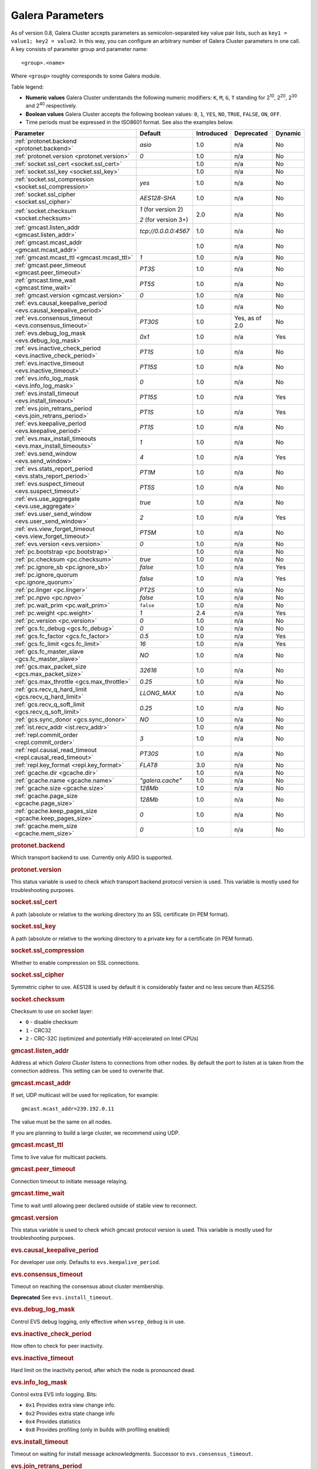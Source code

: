 ==================
 Galera Parameters
==================
.. _`Galera Parameters`:

As of version 0.8, Galera Cluster accepts parameters as semicolon-separated key value pair lists, such as ``key1 = value1; key2 = value2``.  In this way, you can configure an arbitrary number of Galera Cluster parameters in one call. A key consists of parameter group and parameter name::

  <group>.<name>

Where ``<group>`` roughly corresponds to some Galera module.

Table legend:

- **Numeric values** Galera Cluster understands the following numeric modifiers:
  ``K``, ``M``, ``G``, ``T`` standing for |210|, |220|, |230| and |240| respectively.

- **Boolean values** Galera Cluster accepts the following boolean values: ``0``, ``1``, ``YES``, ``NO``, ``TRUE``, ``FALSE``, ``ON``, ``OFF``.

- Time periods must be expressed in the ISO8601 format. See also the examples below.

.. |210| replace:: 2\ :sup:`10`\
.. |220| replace:: 2\ :sup:`20`\
.. |230| replace:: 2\ :sup:`30`\
.. |240| replace:: 2\ :sup:`40`\

+---------------------------------------+-----------------------+-----------------------+--------------------+----------+
| Parameter                             | Default               |  Introduced           | Deprecated         | Dynamic  |
+=======================================+=======================+=======================+====================+==========+
| :ref:`protonet.backend                | *asio*                | 1.0                   | n/a                | No       |
| <protonet.backend>`                   |                       |                       |                    |          |
+---------------------------------------+-----------------------+-----------------------+--------------------+----------+
| :ref:`protonet.version                | *0*                   | 1.0                   | n/a                | No       |
| <protonet.version>`                   |                       |                       |                    |          |
+---------------------------------------+-----------------------+-----------------------+--------------------+----------+
| :ref:`socket.ssl_cert                 |                       | 1.0                   | n/a                | No       |
| <socket.ssl_cert>`                    |                       |                       |                    |          |
+---------------------------------------+-----------------------+-----------------------+--------------------+----------+
| :ref:`socket.ssl_key                  |                       | 1.0                   | n/a                | No       |
| <socket.ssl_key>`                     |                       |                       |                    |          |
+---------------------------------------+-----------------------+-----------------------+--------------------+----------+
| :ref:`socket.ssl_compression          | *yes*                 | 1.0                   | n/a                | No       |
| <socket.ssl_compression>`             |                       |                       |                    |          |
+---------------------------------------+-----------------------+-----------------------+--------------------+----------+
| :ref:`socket.ssl_cipher               | *AES128-SHA*          | 1.0                   | n/a                | No       |
| <socket.ssl_cipher>`                  |                       |                       |                    |          |
+---------------------------------------+-----------------------+-----------------------+--------------------+----------+
| :ref:`socket.checksum                 | *1* (for version 2)   | 2.0                   | n/a                | No       |
| <socket.checksum>`                    |                       |                       |                    |          |
|                                       | *2* (for version 3+)  |                       |                    |          |
+---------------------------------------+-----------------------+-----------------------+--------------------+----------+
| :ref:`gmcast.listen_addr              | *tcp://0.0.0.0:4567*  | 1.0                   | n/a                | No       |
| <gmcast.listen_addr>`                 |                       |                       |                    |          |
+---------------------------------------+-----------------------+-----------------------+--------------------+----------+
| :ref:`gmcast.mcast_addr               |                       | 1.0                   | n/a                | No       |
| <gmcast.mcast_addr>`                  |                       |                       |                    |          |
+---------------------------------------+-----------------------+-----------------------+--------------------+----------+
| :ref:`gmcast.mcast_ttl                | *1*                   | 1.0                   | n/a                | No       |
| <gmcast.mcast_ttl>`                   |                       |                       |                    |          |
+---------------------------------------+-----------------------+-----------------------+--------------------+----------+
| :ref:`gmcast.peer_timeout             | *PT3S*                | 1.0                   | n/a                | No       |
| <gmcast.peer_timeout>`                |                       |                       |                    |          |
+---------------------------------------+-----------------------+-----------------------+--------------------+----------+
| :ref:`gmcast.time_wait                | *PT5S*                | 1.0                   | n/a                | No       |
| <gmcast.time_wait>`                   |                       |                       |                    |          |
+---------------------------------------+-----------------------+-----------------------+--------------------+----------+
| :ref:`gmcast.version                  | *0*                   | 1.0                   | n/a                | No       |
| <gmcast.version>`                     |                       |                       |                    |          |
+---------------------------------------+-----------------------+-----------------------+--------------------+----------+
| :ref:`evs.causal_keepalive_period     |                       | 1.0                   | n/a                | No       |
| <evs.causal_keepalive_period>`        |                       |                       |                    |          |
+---------------------------------------+-----------------------+-----------------------+--------------------+----------+
| :ref:`evs.consensus_timeout           | *PT30S*               | 1.0                   | Yes, as of 2.0     | No       |
| <evs.consensus_timeout>`              |                       |                       |                    |          |
+---------------------------------------+-----------------------+-----------------------+--------------------+----------+
| :ref:`evs.debug_log_mask              | *0x1*                 | 1.0                   | n/a                | Yes      |
| <evs.debug_log_mask>`                 |                       |                       |                    |          |
+---------------------------------------+-----------------------+-----------------------+--------------------+----------+
| :ref:`evs.inactive_check_period       | *PT1S*                | 1.0                   | n/a                | No       |
| <evs.inactive_check_period>`          |                       |                       |                    |          |
+---------------------------------------+-----------------------+-----------------------+--------------------+----------+
| :ref:`evs.inactive_timeout            | *PT15S*               | 1.0                   | n/a                | No       |
| <evs.inactive_timeout>`               |                       |                       |                    |          |
+---------------------------------------+-----------------------+-----------------------+--------------------+----------+
| :ref:`evs.info_log_mask               | *0*                   | 1.0                   | n/a                | No       |
| <evs.info_log_mask>`                  |                       |                       |                    |          |
+---------------------------------------+-----------------------+-----------------------+--------------------+----------+
| :ref:`evs.install_timeout             | *PT15S*               | 1.0                   | n/a                | Yes      |
| <evs.install_timeout>`                |                       |                       |                    |          |
+---------------------------------------+-----------------------+-----------------------+--------------------+----------+
| :ref:`evs.join_retrans_period         | *PT1S*                | 1.0                   | n/a                | Yes      |
| <evs.join_retrans_period>`            |                       |                       |                    |          |
+---------------------------------------+-----------------------+-----------------------+--------------------+----------+
| :ref:`evs.keepalive_period            | *PT1S*                | 1.0                   | n/a                | No       |
| <evs.keepalive_period>`               |                       |                       |                    |          |
+---------------------------------------+-----------------------+-----------------------+--------------------+----------+
| :ref:`evs.max_install_timeouts        | *1*                   | 1.0                   | n/a                | No       |
| <evs.max_install_timeouts>`           |                       |                       |                    |          |
+---------------------------------------+-----------------------+-----------------------+--------------------+----------+
| :ref:`evs.send_window                 | *4*                   | 1.0                   | n/a                | Yes      |
| <evs.send_window>`                    |                       |                       |                    |          |
+---------------------------------------+-----------------------+-----------------------+--------------------+----------+
| :ref:`evs.stats_report_period         | *PT1M*                | 1.0                   | n/a                | No       |
| <evs.stats_report_period>`            |                       |                       |                    |          |
+---------------------------------------+-----------------------+-----------------------+--------------------+----------+
| :ref:`evs.suspect_timeout             | *PT5S*                | 1.0                   | n/a                | No       |
| <evs.suspect_timeout>`                |                       |                       |                    |          |
+---------------------------------------+-----------------------+-----------------------+--------------------+----------+
| :ref:`evs.use_aggregate               | *true*                | 1.0                   | n/a                | No       |
| <evs.use_aggregate>`                  |                       |                       |                    |          |
+---------------------------------------+-----------------------+-----------------------+--------------------+----------+
| :ref:`evs.user_send_window            | *2*                   | 1.0                   | n/a                | Yes      |
| <evs.user_send_window>`               |                       |                       |                    |          |
+---------------------------------------+-----------------------+-----------------------+--------------------+----------+
| :ref:`evs.view_forget_timeout         | *PT5M*                | 1.0                   | n/a                | No       |
| <evs.view_forget_timeout>`            |                       |                       |                    |          |
+---------------------------------------+-----------------------+-----------------------+--------------------+----------+
| :ref:`evs.version                     | *0*                   | 1.0                   | n/a                | No       |
| <evs.version>`                        |                       |                       |                    |          |
+---------------------------------------+-----------------------+-----------------------+--------------------+----------+
| :ref:`pc.bootstrap                    |                       | 1.0                   | n/a                | No       |
| <pc.bootstrap>`                       |                       |                       |                    |          |
+---------------------------------------+-----------------------+-----------------------+--------------------+----------+
| :ref:`pc.checksum                     | *true*                | 1.0                   | n/a                | No       |
| <pc.checksum>`                        |                       |                       |                    |          |
+---------------------------------------+-----------------------+-----------------------+--------------------+----------+
| :ref:`pc.ignore_sb                    | *false*               | 1.0                   | n/a                | Yes      | 
| <pc.ignore_sb>`                       |                       |                       |                    |          |
+---------------------------------------+-----------------------+-----------------------+--------------------+----------+
| :ref:`pc.ignore_quorum                | *false*               | 1.0                   | n/a                | Yes      |
| <pc.ignore_quorum>`                   |                       |                       |                    |          |
+---------------------------------------+-----------------------+-----------------------+--------------------+----------+
| :ref:`pc.linger                       | *PT2S*                | 1.0                   | n/a                | No       |
| <pc.linger>`                          |                       |                       |                    |          |
+---------------------------------------+-----------------------+-----------------------+--------------------+----------+
| :ref:`pc.npvo                         | *false*               | 1.0                   | n/a                | No       |
| <pc.npvo>`                            |                       |                       |                    |          |
+---------------------------------------+-----------------------+-----------------------+--------------------+----------+
| :ref:`pc.wait_prim                    | ``false``             | 1.0                   | n/a                | No       |
| <pc.wait_prim>`                       |                       |                       |                    |          |
+---------------------------------------+-----------------------+-----------------------+--------------------+----------+
| :ref:`pc.weight                       | *1*                   | 2.4                   | n/a                | Yes      |
| <pc.weight>`                          |                       |                       |                    |          |
+---------------------------------------+-----------------------+-----------------------+--------------------+----------+
| :ref:`pc.version                      | *0*                   | 1.0                   | n/a                | No       |
| <pc.version>`                         |                       |                       |                    |          |
+---------------------------------------+-----------------------+-----------------------+--------------------+----------+
| :ref:`gcs.fc_debug                    | *0*                   | 1.0                   | n/a                | No       |
| <gcs.fc_debug>`                       |                       |                       |                    |          |
+---------------------------------------+-----------------------+-----------------------+--------------------+----------+
| :ref:`gcs.fc_factor                   | *0.5*                 | 1.0                   | n/a                | Yes      |
| <gcs.fc_factor>`                      |                       |                       |                    |          |
+---------------------------------------+-----------------------+-----------------------+--------------------+----------+
| :ref:`gcs.fc_limit                    | *16*                  | 1.0                   | n/a                | Yes      |
| <gcs.fc_limit>`                       |                       |                       |                    |          |
+---------------------------------------+-----------------------+-----------------------+--------------------+----------+
| :ref:`gcs.fc_master_slave             | *NO*                  | 1.0                   | n/a                | No       |
| <gcs.fc_master_slave>`                |                       |                       |                    |          |
+---------------------------------------+-----------------------+-----------------------+--------------------+----------+
| :ref:`gcs.max_packet_size             | *32616*               | 1.0                   | n/a                | No       |
| <gcs.max_packet_size>`                |                       |                       |                    |          |
+---------------------------------------+-----------------------+-----------------------+--------------------+----------+
| :ref:`gcs.max_throttle                | *0.25*                | 1.0                   | n/a                | No       |
| <gcs.max_throttle>`                   |                       |                       |                    |          |
+---------------------------------------+-----------------------+-----------------------+--------------------+----------+
| :ref:`gcs.recv_q_hard_limit           | *LLONG_MAX*           | 1.0                   | n/a                | No       |
| <gcs.recv_q_hard_limit>`              |                       |                       |                    |          |
+---------------------------------------+-----------------------+-----------------------+--------------------+----------+
| :ref:`gcs.recv_q_soft_limit           | *0.25*                | 1.0                   | n/a                | No       |
| <gcs.recv_q_soft_limit>`              |                       |                       |                    |          |
+---------------------------------------+-----------------------+-----------------------+--------------------+----------+
| :ref:`gcs.sync_donor                  | *NO*                  | 1.0                   | n/a                | No       |
| <gcs.sync_donor>`                     |                       |                       |                    |          |
+---------------------------------------+-----------------------+-----------------------+--------------------+----------+
| :ref:`ist.recv_addr                   |                       | 1.0                   | n/a                | No       |
| <ist.recv_addr>`                      |                       |                       |                    |          |
+---------------------------------------+-----------------------+-----------------------+--------------------+----------+
| :ref:`repl.commit_order               | *3*                   | 1.0                   | n/a                | No       |
| <repl.commit_order>`                  |                       |                       |                    |          |
+---------------------------------------+-----------------------+-----------------------+--------------------+----------+
| :ref:`repl.causal_read_timeout        | *PT30S*               | 1.0                   | n/a                | No       |
| <repl.causal_read_timeout>`           |                       |                       |                    |          |
+---------------------------------------+-----------------------+-----------------------+--------------------+----------+
| :ref:`repl.key_format                 | *FLAT8*               | 3.0                   | n/a                | No       |
| <repl.key_format>`                    |                       |                       |                    |          |
+---------------------------------------+-----------------------+-----------------------+--------------------+----------+
| :ref:`gcache.dir                      |                       | 1.0                   | n/a                | No       |
| <gcache.dir>`                         |                       |                       |                    |          |
+---------------------------------------+-----------------------+-----------------------+--------------------+----------+
| :ref:`gcache.name                     | *"galera.cache"*      | 1.0                   | n/a                | No       |
| <gcache.name>`                        |                       |                       |                    |          |
+---------------------------------------+-----------------------+-----------------------+--------------------+----------+
| :ref:`gcache.size                     | *128Mb*               | 1.0                   | n/a                | No       |
| <gcache.size>`                        |                       |                       |                    |          |
+---------------------------------------+-----------------------+-----------------------+--------------------+----------+
| :ref:`gcache.page_size                | *128Mb*               | 1.0                   | n/a                | No       |
| <gcache.page_size>`                   |                       |                       |                    |          |
+---------------------------------------+-----------------------+-----------------------+--------------------+----------+
| :ref:`gcache.keep_pages_size          | *0*                   | 1.0                   | n/a                | No       |
| <gcache.keep_pages_size>`             |                       |                       |                    |          |
+---------------------------------------+-----------------------+-----------------------+--------------------+----------+
| :ref:`gcache.mem_size                 | *0*                   | 1.0                   | n/a                | No       |
| <gcache.mem_size>`                    |                       |                       |                    |          |
+---------------------------------------+-----------------------+-----------------------+--------------------+----------+

.. rubric:: protonet.backend

.. _`protonet.backend`:

.. index::
   pair: Parameters; protonet.backend

Which transport backend to use. Currently only ASIO is supported.

.. rubric:: protonet.version

.. _`protonet.version`:

.. index::
   pair: Parameters; protonet.version

This status variable is used to check which transport backend protocol  version is used. This variable is mostly used for troubleshooting purposes.

.. rubric:: socket.ssl_cert

.. _`socket.ssl_cert`:

.. index::
   pair: Parameters; socket.ssl_cert

A path (absolute or relative to the working directory )to an SSL certificate (in PEM format). 

.. rubric:: socket.ssl_key

.. _`socket.ssl_key`:

.. index::
   pair: Parameters; socket.ssl_key

A path (absolute or relative to the working directory to a private key for a certificate (in PEM format).

.. rubric:: socket.ssl_compression

.. _`socket.ssl_compression`:

.. index::
   pair: Parameters; socket.ssl_compression

Whether to enable compression on SSL connections.


.. rubric:: socket.ssl_cipher

.. _`socket.ssl_cipher`:

.. index::
   pair: Parameters; socket.ssl_cipher

Symmetric cipher to use. AES128 is used by default it is considerably faster and no less secure than AES256.

.. rubric:: socket.checksum

.. _`socket.checksum`:

.. index::
   pair: Parameters; socket.checksum

Checksum to use on socket layer:

- ``0`` - disable checksum
- ``1`` - CRC32
- ``2`` - CRC-32C (optimized and potentially HW-accelerated on Intel CPUs)

.. rubric:: gmcast.listen_addr

.. _`gmcast.listen_addr`:

.. index::
   pair: Parameters; gmcast.listen_addr

Address at which *Galera Cluster* listens to connections from other nodes. By default the port to listen at is taken from the connection address. This setting can be used to overwrite that.

.. rubric:: gmcast.mcast_addr

.. _`gmcast.mcast_addr`:

.. index::
   pair: Parameters; gmcast.mcast_addr

If set, UDP multicast will be used for replication, for example::

    gmcast.mcast_addr=239.192.0.11

The value must be the same on all nodes.

If you are planning to build a large cluster, we recommend using UDP.


.. rubric:: gmcast.mcast_ttl

.. _`gmcast.mcast_ttl`:

.. index::
   pair: Parameters; gmcast.mcast_ttl

Time to live value for multicast packets.

.. rubric:: gmcast.peer_timeout

.. _`gmcast.peer_timeout`:

.. index::
   pair: Parameters; gmcast.peer_timeout

Connection timeout to initiate message relaying.


.. rubric:: gmcast.time_wait

.. _`gmcast.time_wait`:

.. index::
   pair: Parameters; gmcast.time_wait

Time to wait until allowing peer declared outside of stable view to reconnect.

.. rubric:: gmcast.version

.. _`gmcast.version`:

.. index::
   pair: Parameters; gmcast.version

This status variable is used to check which gmcast protocol version is used. This variable is mostly used for troubleshooting purposes.


.. rubric:: evs.causal_keepalive_period

.. _`evs.causal_keepalive_period`:

.. index::
   pair: Parameters; evs.causal_keepalive_period

For developer use only. Defaults to ``evs.keepalive_period``.


.. rubric:: evs.consensus_timeout

.. _`evs.consensus_timeout`:

.. index::
   pair: Parameters; evs.consensus_timeout

Timeout on reaching the consensus about cluster membership.

**Deprecated** See ``evs.install_timeout``.


.. rubric:: evs.debug_log_mask

.. _`evs.debug_log_mask`:

.. index::
   pair: Parameters; evs.debug_log_mask

Control EVS debug logging, only effective when ``wsrep_debug`` is in use.



.. rubric:: evs.inactive_check_period

.. _`evs.inactive_check_period`:

.. index::
   pair: Parameters; evs.inactive_check_period

How often to check for peer inactivity.


.. rubric:: evs.inactive_timeout

.. _`evs.inactive_timeout`:

.. index::
   pair: Parameters; evs.inactive_timeout

Hard limit on the inactivity period, after which the node is pronounced dead.


.. rubric:: evs.info_log_mask

.. _`evs.info_log_mask`:

.. index::
   pair: Parameters; evs.info_log_mask

Control extra EVS info logging. Bits:
 
- ``0x1`` Provides extra view change info.
- ``0x2`` Provides extra state change info
- ``0x4`` Provides statistics
- ``0x8`` Provides profiling (only in builds with profiling enabled)


.. rubric:: evs.install_timeout

.. _`evs.install_timeout`:

.. index::
   pair: Parameters; evs.install_timeout

Timeout on waiting for install message acknowledgments. Successor to ``evs.consensus_timeout``.

.. rubric:: evs.join_retrans_period

.. _`evs.join_retrans_period`:

.. index::
   pair: Parameters; evs.join_retrans_period

How often to retransmit EVS join messages when forming the cluster membership.


.. rubric:: evs.keepalive_period

.. _`evs.keepalive_period`:

.. index::
   pair: Parameters; evs.keepalive_period

How often to emit keepalive beacons (in the absence of any other traffic).

.. rubric:: evs.max_install_timeouts

.. _`evs.max_install_timeouts`:

.. index::
   pair: Parameters; evs.max_install_timeouts

How many membership install rounds to try before giving up (total rounds will be ``evs.max_install_timeouts`` + 2).


.. rubric:: evs.send_window

.. _`evs.send_window`:

.. index::
   pair: Parameters; evs.send_window

Maximum packets in replication at a time. For WAN setups may be set considerably higher, e.g. 512.  Must be no less than ``evs.user_send_window``.  If you must use other that the default value, we recommend using double the ``evs.user_send_window`` value.


.. rubric:: evs.stats_report_period

.. _`evs.stats_report_period`:

.. index::
   pair: Parameters; evs.stats_report_period

Control period of EVS statistics reporting.  The node is pronounced dead.

.. rubric:: evs.suspect_timeout

.. _`evs.suspect_timeout`:

.. index::
   pair: Parameters; evs.suspect_timeout

Inactivity period after which the node is *suspected* to be dead. If all remaining nodes agree on that, the node is dropped out of cluster before ``evs.inactive_timeout`` is reached.


.. rubric:: evs.use_aggregate

.. _`evs.use_aggregate`:

.. index::
   pair: Parameters; evs.use_aggregate

Aggregate small packets into one, when possible.


.. rubric:: evs.user_send_window

.. _`evs.user_send_window`:

.. index::
   pair: Parameters; evs.user_send_window

Maximum data packets in replication at a time. For WAN setups, this value can be set considerably higher, to, for example, 512.


.. rubric:: evs.view_forget_timeout

.. _`evs.view_forget_timeout`:

.. index::
   pair: Parameters; evs.view_forget_timeout

Drop past views from the view history after this timeout.

.. rubric:: evs.version

.. _`evs.version`:

.. index::
   pair: Parameters; evs.version

This status variable is used to check which ``evs`` protocol version is used. This variable is mostly used for troubleshooting purposes.

.. rubric:: pc.bootstrap

.. _`pc.bootstrap`:

.. index::
   pair: Parameters; pc.bootstrap

If you set this value to *true* is a signal to turn a ``NON-PRIMARY`` component into ``PRIMARY``.


.. rubric:: pc.checksum

.. _`pc.checksum`:

.. index::
   pair: Parameters; pc.checksum

Checksum replicated messages.

.. rubric:: pc.ignore_sb

.. _`pc.ignore_sb`:

.. index::
   pair: Parameters; pc.ignore_sb

Should we allow nodes to process updates even in the case of split brain? This is a dangerous setting in multi-master setup, but should simplify things in master-slave cluster (especially if only 2 nodes are used).

.. rubric:: pc.ignore_quorum

.. _`pc.ignore_quorum`:

.. index::
   pair: Parameters; pc.ignore_quorum

Completely ignore quorum calculations. For example if the master splits from several slaves it still remains operational. Use with extreme caution even in master-slave setups, as slaves will not automatically reconnect to master in this case.

.. rubric:: pc.linger

.. _`pc.linger`:

.. index::
   pair: Parameters; pc.linger

The period for which the PC protocol waits for the EVS termination.

.. rubric:: pc.npvo

.. _`pc.npvo`:

.. index::
   pair: Parameters; pc.npvo

If set to ``TRUE``, the more recent primary component overrides older ones in the case of conflicting primaries. 


.. rubric:: pc.wait_prim

.. _`pc.wait_prim`:

.. index::
   pair: Parameters; pc.wait_prim

If set to ``TRUE``, the node waits for the primary component forever. Useful to bring up a
non-primary component and make it primary with ``pc.bootstrap``.

.. rubric:: pc.weight

.. _`pc.weight`:

.. index::
   pair: Parameters; pc.weight

As of version 2.4. Node weight for quorum calculation.


.. rubric:: pc.version

.. _`pc.version`:

.. index::
   pair: Parameters; pc.version

This status variable is used to check which pc protocol version is used. This variable is mostly used for troubleshooting purposes.


.. rubric:: gcs.fc_debug

.. _`gcs.fc_debug`:

.. index::
   pair: Parameters; gcs.fc_debug

Post debug statistics about SST flow every this number of writesets. 

.. rubric:: gcs.fc_factor

.. _`gcs.fc_factor`:

.. index::
   pair: Parameters; gcs.fc_factor

Resume replication after recv queue drops below this fraction of ``gcs.fc_limit``.



.. rubric:: gcs.fc_limit

.. _`gcs.fc_limit`:

.. index::
   pair: Parameters; gcs.fc_limit

Pause replication if recv queue exceeds this number of  writesets. For master-slave setups this number can be increased considerably.


.. rubric:: gcs.fc_master_slave

.. _`gcs.fc_master_slave`:

.. index::
   pair: Parameters; gcs.fc_master_slave

Should we assume that there is only one master in the group?


.. rubric:: gcs.max_packet_size

.. _`gcs.max_packet_size`:

.. index::
   pair: Parameters; gcs.max_packet_size

All writesets exceeding that size will be fragmented.


.. rubric:: gcs.max_throttle

.. _`gcs.max_throttle`:

.. index::
   pair: Parameters; gcs.max_throttle

How much to throttle replication rate during state transfer (to avoid running out of memory). Set the value to 0.0 if stopping replication is acceptable for completing state transfer. 


.. rubric:: gcs.recv_q_hard_limit

.. _`gcs.recv_q_hard_limit`:

.. index::
   pair: Parameters; gcs.recv_q_hard_limit

Maximum allowed size of recv queue. This should normally be half of (RAM + swap). If this limit is exceeded, Galera Cluster will abort the server.


.. rubric:: gcs.recv_q_soft_limit

.. _`gcs.recv_q_soft_limit`:

.. index::
   pair: Parameters; gcs.recv_q_soft_limit

The fraction of ``gcs.recv_q_hard_limit`` after which replication rate will be throttled.

The degree of throttling is a linear function of recv queue size and goes from 1.0 (``full rate``)
at ``gcs.recv_q_soft_limit`` to ``gcs.max_throttle`` at ``gcs.recv_q_hard_limit`` Note that ``full rate``, as estimated between 0 and ``gcs.recv_q_soft_limit`` is a very imprecise estimate of a regular replication rate. 

.. rubric:: gcs.sync_donor

.. _`gcs.sync_donor`:

.. index::
   pair: Parameters; gcs.sync_donor

Should the rest of the cluster keep in sync with the donor? ``YES`` means that if the donor is blocked by state transfer, the whole cluster is blocked with it.

If you choose to use value ``YES``, it is theoretically possible that the donor node cannot keep up with the rest of the cluster due to the extra load from the SST. If the node lags behind, it may send flow control messages stalling the whole cluster. However, you can monitor this using the ``wsrep_flow_control_paused`` status variable.

.. rubric:: ist.recv_addr

.. _`ist.recv_addr`:

.. index::
   pair: Parameters; ist.recv_addr

As of 2.0. Address to listen for Incremental State Transfer. By default this is the ``<address>:<port+1>`` from ``wsrep_node_address``.


.. rubric:: repl.commit_order

.. _`repl.commit_order`:

.. index::
   pair: Parameters; repl.commit_order

Whether to allow Out-Of-Order committing (improves parallel applying performance). Possible settings:

- ``0``or ``BYPASS`` All commit order monitoring is switched off (useful for measuring performance penalty).

- ``1`` or ``OOOC`` Allows out of order committing for all transactions.

- ``2`` or ``LOCAL_OOOC``  Allows out of order committing only for local transactions.

- ``3`` or ``NO_OOOC`` No out of order committing is allowed (strict total order committing)

.. rubric:: repl.causal_read_timeout

.. _`repl.causal_read_timeout`:

.. index::
   pair: Parameters; repl.causal_read_timeout

Sometimes causal reads need to timeout.

.. rubric:: repl.key_format

.. _`repl.key_format`:

.. index::
   pair: Parameters; repl.key_format

The hash size to use for key formats (in bytes). An ``A`` suffix annotates the version.

Possible settings:

- ``EMPTY``
- ``FLAT8``
- ``FLAT8A``
- ``FLAT16``
- ``FLAT16A``

.. rubric:: gcache.dir

.. _`gcache.dir`:

.. index::
   pair: Parameters; gcache.dir

Directory where GCache should place its files.  Defaults to the working directory. 


.. rubric:: gcache.name

.. _`gcache.name`:

.. index::
   pair: Parameters; gcache.name


Name of the ring buffer storage file. 


.. rubric:: gcache.size

.. _`gcache.size`:

.. index::
   pair: Parameters; gcache.size


Size of the persistent on-disk ring buffer storage. This will be preallocated on startup. 

The buffer file name is ``galera.cache``.

.. seealso:: Chapter :ref:`Customizing GCache Size <Customizing GCache Size>`.  


.. rubric:: gcache.page_size

.. _`gcache.page_size`:

.. index::
   pair: Parameters; gcache.page_size

Size of the page files in page storage. The limit on overall page storage is the size of the disk.  Pages are prefixed by ``gcache.page``.

.. rubric:: gcache.keep_pages_size

.. _`gcache.keep_pages_size`:

.. index::
   pair: Parameters; gcache.keep_pages_size

Total size of the page storage pages to keep for caching purposes. If only page storage is enabled, one page is always present. 


.. rubric:: gcache.mem_size

.. _`gcache.mem_size`:

.. index::
   pair: Parameters; gcache.mem_size

Max size of the ``malloc()`` store (read: RAM). For setups with spare RAM. 

-------------------------------------
 Setting Galera Parameters in MySQL
-------------------------------------
.. _`Setting Galera Parameters in MySQL`:

.. index::
   pair: Parameters; Setting
.. index::
   pair: Parameters; Checking
   
You can set *Galera Cluster* parameters in the ``my.cnf`` configuration file as follows:

``wsrep_provider_options="gcs.fc_limit=256;gcs.fc_factor=0.9"``

This is useful in master-slave setups.

You can set Galera Cluster parameters through a MySQL client with the following query::

	SET GLOBAL wsrep_provider_options="evs.send_window=16";

This query  only changes the ``evs.send_window`` value.

To check which parameters are used in Galera Cluster, enter the following query::

	SHOW VARIABLES LIKE 'wsrep_provider_options';

.. |---|   unicode:: U+2014 .. EM DASH
   :trim:
